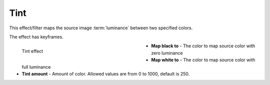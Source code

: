 .. meta::

   :description: Do your first steps with Kdenlive video editor, using tint effect
   :keywords: KDE, Kdenlive, video editor, help, learn, easy, effects, filter, video effects, color and image correction, tint

   :authors: - Bernd Jordan (https://discuss.kde.org/u/berndmj)

   :license: Creative Commons License SA 4.0


.. _effects-tint:

Tint
====

This effect/filter maps the source image :term:`luminance` between two specified colors.

The effect has keyframes.

.. figure:: /images/effects_and_compositions/kdenlive2304_effects-tint.webp
   :width: 400px
   :figwidth: 400px
   :align: left
   :alt: kdenlive2304_effects-tint

   Tint effect

* **Map black to** - The color to map source color with zero luminance

* **Map white to** - The color to map source color with full luminance

* **Tint amount** - Amount of color. Allowed values are from 0 to 1000, default is 250.

